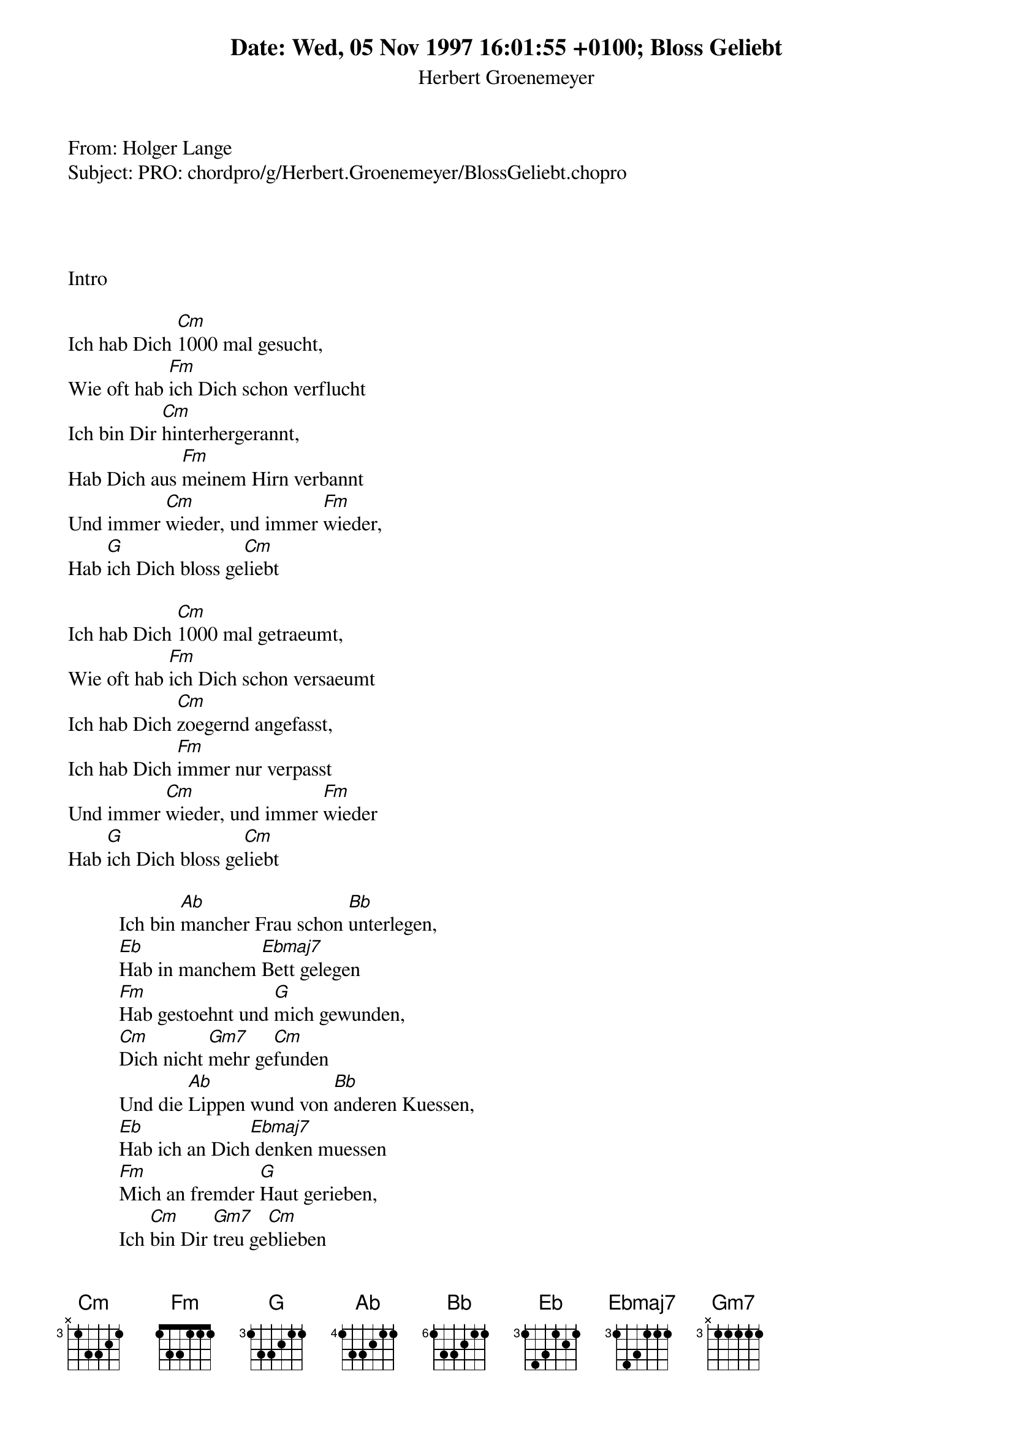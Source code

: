 Date: Wed, 05 Nov 1997 16:01:55 +0100
From: Holger Lange <holger@odin.oci.uni-heidelberg.de>
Subject: PRO: chordpro/g/Herbert.Groenemeyer/BlossGeliebt.chopro

# Title:  Bloss Geliebt
# Author: Herbert Groenemeyer
#
# Transcription by Holger Lange, 
# holger@odin.oci.uni-heidelberg.de
#
# This song should appear in 
#
# olga/chordpro/g/Herbert.Groenemeyer
#

# Since it's a song from a german composer
# with german lyrics, I'll continue in german...
#
# Moin allerseits ;-)
#
# Also, hier ist meine Version von Herbies
# "Bloss geliebt" - die Unplugged-Version.
# Groenemeyers timing ist mir fast ein Raetsel,
# da hilft nur ueben, ueben, ueben.....
#
# Tips, Anmerkungen, usw. bitte an
#
# holger@odin.oci.uni-heidelberg.de
#
# Holger Lange
# HL97
#
# PS.: Bb=B ;-) 
#

{t:Bloss Geliebt}
{st:Herbert Groenemeyer}
{define Ebmaj7  base-fret 3  frets  1 4 3 1 1 1 }
{define Eb      base-fret 3  frets  1 4 3 1 2 1 }
{define Bb      base-fret 6  frets  1 3 3 2 1 1 }
{define Gm7     base-fret 3  frets  x 1 1 1 1 1 }
{define G       base-fret 3  frets  1 3 3 2 1 1 }

Intro

Ich hab Dich [Cm]1000 mal gesucht, 
Wie oft hab [Fm]ich Dich schon verflucht 
Ich bin Dir [Cm]hinterhergerannt, 
Hab Dich aus [Fm]meinem Hirn verbannt 
Und immer [Cm]wieder, und immer [Fm]wieder, 
Hab [G]ich Dich bloss ge[Cm]liebt

Ich hab Dich [Cm]1000 mal getraeumt,
Wie oft hab [Fm]ich Dich schon versaeumt 
Ich hab Dich [Cm]zoegernd angefasst, 
Ich hab Dich [Fm]immer nur verpasst 
Und immer [Cm]wieder, und immer [Fm]wieder 
Hab [G]ich Dich bloss ge[Cm]liebt

          Ich bin [Ab]mancher Frau schon [Bb]unterlegen, 
          [Eb]Hab in manchem [Ebmaj7]Bett gelegen 
          [Fm]Hab gestoehnt und [G]mich gewunden, 
          [Cm]Dich nicht [Gm7]mehr ge[Cm]funden 
          Und die [Ab]Lippen wund von [Bb]anderen Kuessen,
          [Eb]Hab ich an Dich[Ebmaj7] denken muessen 
          [Fm]Mich an fremder [G]Haut gerieben, 
          Ich [Cm]bin Dir [Gm7]treu ge[Cm]blieben 

Wie viele [Cm]leere Stunden schon, 
Sass ich wie [Fm]dumm vorm Telefon 
Hab ge[Cm]hofft in meinem Wahn, 
Damit nur [Fm]meine Zeit vertan 
Und immer [Cm]wieder, und immer[Fm] wieder 
Hab [G]ich Dich bloss ge[Cm]liebt

Ich nahm Dich [Cm]in mein Herz hinein, 
Nur um [Fm]allein mit Dir zu sein 
Ich hab die [Cm]Augen zugemacht, 
Und Dich in [Fm]Farben ausgedacht 
Und immer [Cm]wieder, und immer [Fm]wieder 
Hab [G]ich Dich bloss ge[Cm]liebt 

          Andere [Ab]Haende haben [Bb]mich gehalten, 
          [Eb]Keine hat mich [Ebmaj7]festgehalten 
          [Fm]Anderen Frauen die [G]zu mir kamen, 
          [Cm]Gab ich [Gm7]Deinen [Cm]Namen 
          Andere [Ab]Haende streiften [Bb]meine Beine, 
          [Eb]Keine waren[Ebmaj7] so wie Deine 
          [Fm]Andere hab ich [G]ausgezogen, 
          Ich [Cm]hab Dich [Gm7]nie be[Cm]trogen 

               Intermezzo

          Andere [Ab]Haende haben [Bb]mich gehalten, 
          [Eb]Keine hat mich [Ebmaj7]festgehalten 
          [Fm]Andern Frauen die [G]zu mir kamen, 
          [Cm]Gab ich [Gm7]Deinen [Cm]Namen 
          Andere [Ab]Haende streiften [Bb]meine Beine, 
          [Eb]Keine waren[Ebmaj7] so wie Deine 
          [Fm]Andere hab ich [G]ausgezogen, 
          Ich [Cm]hab Dich [Gm7]nie be[Cm]trogen 

 
[Cm]1000 mal beruehrt, [Fm]1000 mal verfuehrt 
[Cm]1000 mal nachgerannt, [Fm]1000 mal aus meinem Hirn verbannt
Und immer [Cm]wieder, und immer [Fm]wieder
Hab [G]ich Dich bloss ge[Cm]liebt

[Cm]1000 mal getraeumt, [Fm]1000 mal versaeumt 
[Cm]1000 mal angefasst, [Fm]1000 mal verpasst 
Und immer [Cm]wieder, und immer [Fm]wieder
Ich [G]lieb Dich immer [Cm]noch.

{sot}

   Cm......        Fm......

e|--3--3--3--------1--1--1---------------
b|--4--3--4--------1--1--1---------------
g|--5--3--5--------1--1--1---------------
D|--5--3--5--------3--1--3---------------
A|--3--x--3--------3--1--3---------------
E|--3--x--3--------1--1--1---------------

{eot}

